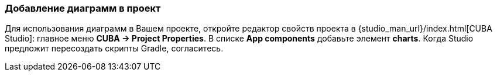 :sourcesdir: ../../../source

[[chart_dependency]]
=== Добавление диаграмм в проект
Для использования диаграмм в Вашем проекте, откройте редактор свойств проекта в {studio_man_url}/index.html[CUBA Studio]: главное меню *CUBA -> Project Properties*. В списке *App components* добавьте элемент *charts*. Когда Studio предложит пересоздать скрипты Gradle, согласитесь.

